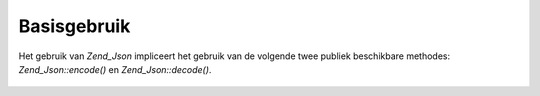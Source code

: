 .. _zend.json.basics:

Basisgebruik
============

Het gebruik van *Zend_Json* impliceert het gebruik van de volgende twee publiek beschikbare methodes:
*Zend_Json::encode()* en *Zend_Json::decode()*.

   .. code-block:: php
      :linenos:

      <?php
      // Een waarde verkrijgen:
      $phpNative = Zend_Json::decode($encodedValue);

      // Encodering om het terug naar de klant te sturen:
      $json = Zend_Json::encode($phpNative);
      ?>



